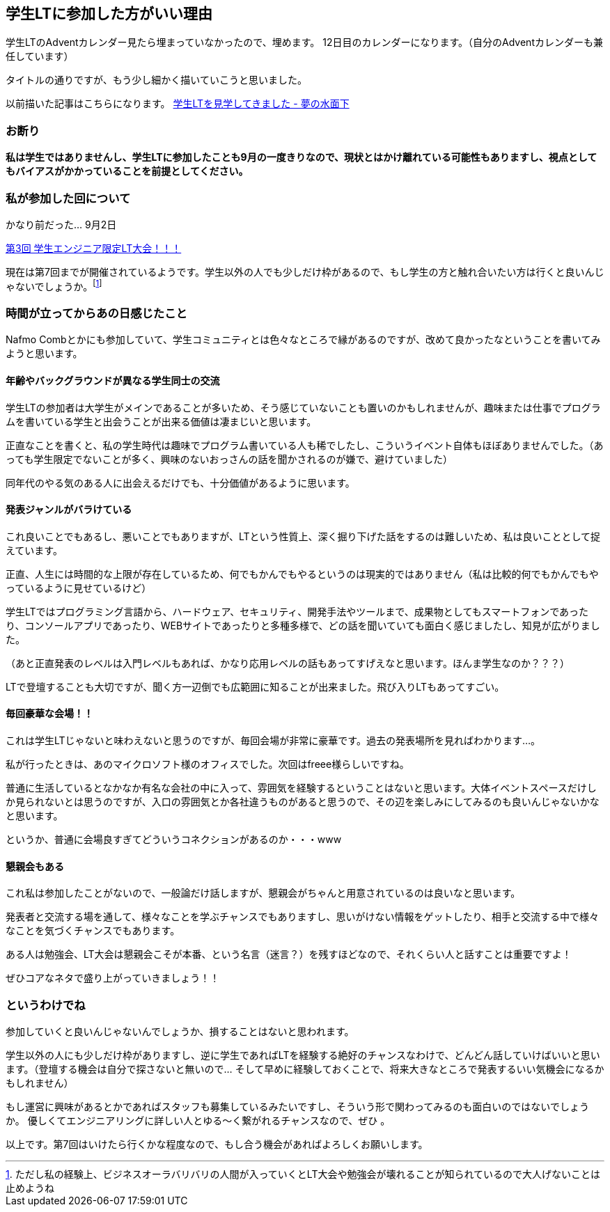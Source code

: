 == 学生LTに参加した方がいい理由

学生LTのAdventカレンダー見たら埋まっていなかったので、埋めます。
12日目のカレンダーになります。（自分のAdventカレンダーも兼任しています）

タイトルの通りですが、もう少し細かく描いていこうと思いました。

以前描いた記事はこちらになります。
link:http://yumechi0525.hatenablog.com/entry/2017/09/02/160439[学生LTを見学してきました - 夢の水面下]

=== お断り

*私は学生ではありませんし、学生LTに参加したことも9月の一度きりなので、現状とはかけ離れている可能性もありますし、視点としてもバイアスがかかっていることを前提としてください。*

=== 私が参加した回について

かなり前だった… 9月2日

link:https://student-lt.connpass.com/event/64271/[第3回 学生エンジニア限定LT大会！！！]

現在は第7回までが開催されているようです。学生以外の人でも少しだけ枠があるので、もし学生の方と触れ合いたい方は行くと良いんじゃないでしょうか。footnote:[ただし私の経験上、ビジネスオーラバリバリの人間が入っていくとLT大会や勉強会が壊れることが知られているので大人げないことは止めようね]

=== 時間が立ってからあの日感じたこと

Nafmo Combとかにも参加していて、学生コミュニティとは色々なところで縁があるのですが、改めて良かったなということを書いてみようと思います。

==== 年齢やバックグラウンドが異なる学生同士の交流

学生LTの参加者は大学生がメインであることが多いため、そう感じていないことも置いのかもしれませんが、趣味または仕事でプログラムを書いている学生と出会うことが出来る価値は凄まじいと思います。

正直なことを書くと、私の学生時代は趣味でプログラム書いている人も稀でしたし、こういうイベント自体もほぼありませんでした。（あっても学生限定でないことが多く、興味のないおっさんの話を聞かされるのが嫌で、避けていました）

同年代のやる気のある人に出会えるだけでも、十分価値があるように思います。

==== 発表ジャンルがバラけている

これ良いことでもあるし、悪いことでもありますが、LTという性質上、深く掘り下げた話をするのは難しいため、私は良いこととして捉えています。

正直、人生には時間的な上限が存在しているため、何でもかんでもやるというのは現実的ではありません（私は比較的何でもかんでもやっているように見せているけど）

学生LTではプログラミング言語から、ハードウェア、セキュリティ、開発手法やツールまで、成果物としてもスマートフォンであったり、コンソールアプリであったり、WEBサイトであったりと多種多様で、どの話を聞いていても面白く感じましたし、知見が広がりました。

（あと正直発表のレベルは入門レベルもあれば、かなり応用レベルの話もあってすげえなと思います。ほんま学生なのか？？？）


LTで登壇することも大切ですが、聞く方一辺倒でも広範囲に知ることが出来ました。飛び入りLTもあってすごい。

==== 毎回豪華な会場！！

これは学生LTじゃないと味わえないと思うのですが、毎回会場が非常に豪華です。過去の発表場所を見ればわかります…。

私が行ったときは、あのマイクロソフト様のオフィスでした。次回はfreee様らしいですね。

普通に生活しているとなかなか有名な会社の中に入って、雰囲気を経験するということはないと思います。大体イベントスペースだけしか見られないとは思うのですが、入口の雰囲気とか各社違うものがあると思うので、その辺を楽しみにしてみるのも良いんじゃないかなと思います。

というか、普通に会場良すぎてどういうコネクションがあるのか・・・www

==== 懇親会もある

これ私は参加したことがないので、一般論だけ話しますが、懇親会がちゃんと用意されているのは良いなと思います。

発表者と交流する場を通して、様々なことを学ぶチャンスでもありますし、思いがけない情報をゲットしたり、相手と交流する中で様々なことを気づくチャンスでもあります。

ある人は勉強会、LT大会は懇親会こそが本番、という名言（迷言？）を残すほどなので、それくらい人と話すことは重要ですよ！

ぜひコアなネタで盛り上がっていきましょう！！


=== というわけでね

参加していくと良いんじゃないんでしょうか、損することはないと思われます。

学生以外の人にも少しだけ枠がありますし、逆に学生であればLTを経験する絶好のチャンスなわけで、どんどん話していけばいいと思います。（登壇する機会は自分で探さないと無いので… そして早めに経験しておくことで、将来大きなところで発表するいい気機会になるかもしれません）


もし運営に興味があるとかであればスタッフも募集しているみたいですし、そういう形で関わってみるのも面白いのではないでしょうか。
優しくてエンジニアリングに詳しい人とゆる～く繋がれるチャンスなので、ぜひ
。


以上です。第7回はいけたら行くかな程度なので、もし合う機会があればよろしくお願いします。



